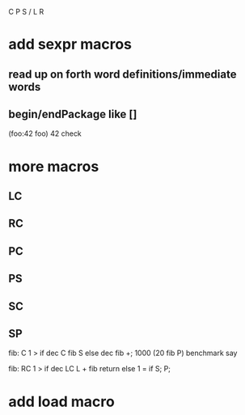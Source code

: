 C P S / L R
* add sexpr macros
** read up on forth word definitions/immediate words
** begin/endPackage like []

(foo:42 foo)
42 check

* more macros
** LC
** RC
** PC
** PS
** SC
** SP

fib: C 1 > if dec C fib S else dec fib +;
1000 (20 fib P) benchmark say

fib:
  RC 1 > if
    dec LC L + fib return
  else
    1 = if S;
  P;

* add load macro

